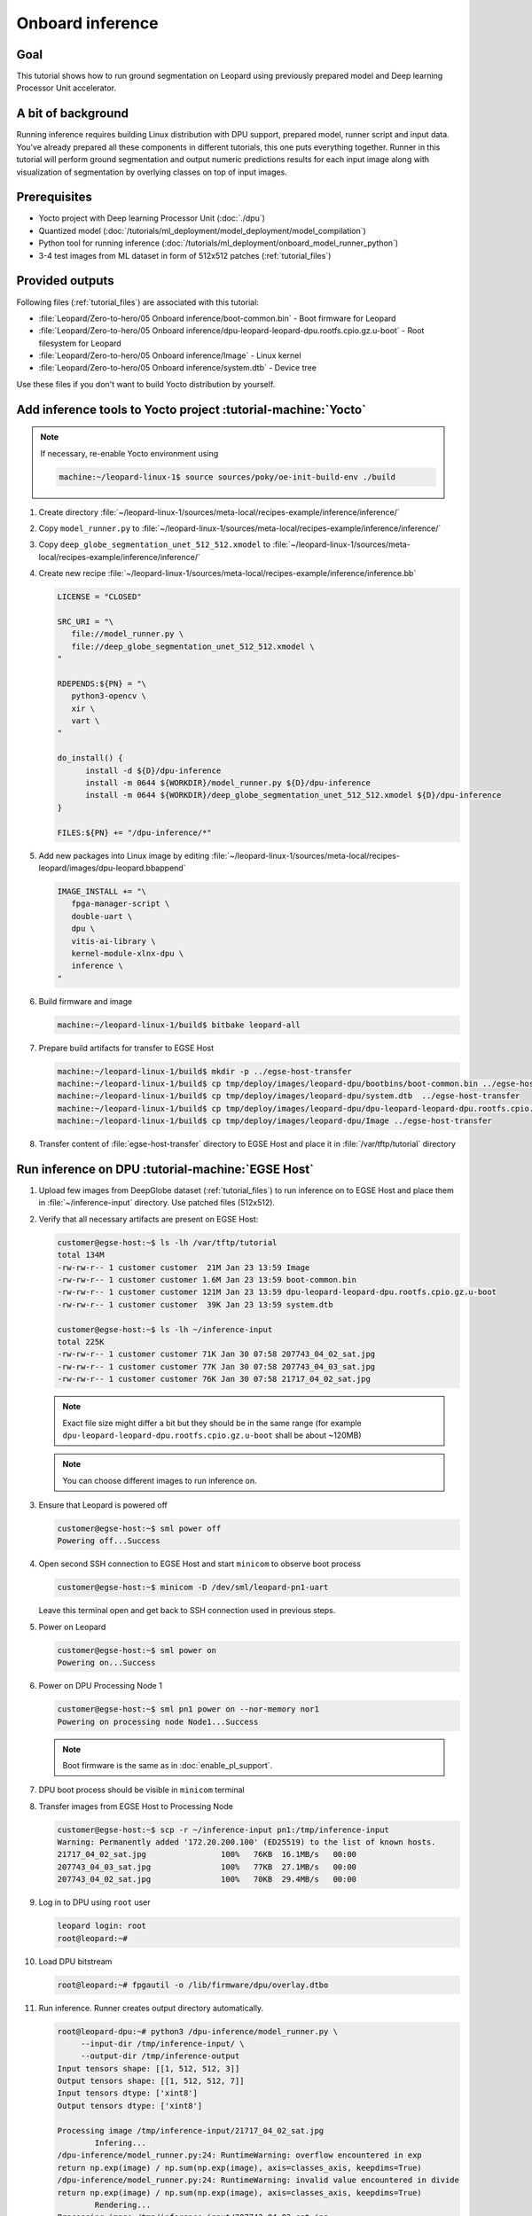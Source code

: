 Onboard inference
=================

Goal
----
This tutorial shows how to run ground segmentation on Leopard using previously prepared model and Deep learning Processor Unit accelerator.

A bit of background
-------------------
Running inference requires building Linux distribution with DPU support, prepared model, runner script and input data. You've already prepared all these components in different tutorials, this one puts everything together. Runner in this tutorial will perform ground segmentation and output numeric predictions results for each input image along with visualization of segmentation by overlying classes on top of input images.

Prerequisites
-------------
* Yocto project with Deep learning Processor Unit (:doc:`./dpu`)
* Quantized model (:doc:`/tutorials/ml_deployment/model_deployment/model_compilation`)
* Python tool for running inference (:doc:`/tutorials/ml_deployment/onboard_model_runner_python`)
* 3-4 test images from ML dataset in form of 512x512 patches (:ref:`tutorial_files`)

Provided outputs
----------------
Following files (:ref:`tutorial_files`) are associated with this tutorial:

* :file:`Leopard/Zero-to-hero/05 Onboard inference/boot-common.bin` - Boot firmware for Leopard
* :file:`Leopard/Zero-to-hero/05 Onboard inference/dpu-leopard-leopard-dpu.rootfs.cpio.gz.u-boot` - Root filesystem for Leopard
* :file:`Leopard/Zero-to-hero/05 Onboard inference/Image` - Linux kernel
* :file:`Leopard/Zero-to-hero/05 Onboard inference/system.dtb` - Device tree

Use these files if you don't want to build Yocto distribution by yourself.


Add inference tools to Yocto project :tutorial-machine:`Yocto`
--------------------------------------------------------------

.. note:: If necessary, re-enable Yocto environment using

   .. code-block:: shell-session

      machine:~/leopard-linux-1$ source sources/poky/oe-init-build-env ./build

#. Create directory :file:`~/leopard-linux-1/sources/meta-local/recipes-example/inference/inference/`
#. Copy ``model_runner.py`` to :file:`~/leopard-linux-1/sources/meta-local/recipes-example/inference/inference/`
#. Copy ``deep_globe_segmentation_unet_512_512.xmodel`` to :file:`~/leopard-linux-1/sources/meta-local/recipes-example/inference/inference/`
#. Create new recipe :file:`~/leopard-linux-1/sources/meta-local/recipes-example/inference/inference.bb`

   .. code-block:: bitbake

      LICENSE = "CLOSED"

      SRC_URI = "\
         file://model_runner.py \
         file://deep_globe_segmentation_unet_512_512.xmodel \
      "

      RDEPENDS:${PN} = "\
         python3-opencv \
         xir \
         vart \
      "

      do_install() {
            install -d ${D}/dpu-inference
            install -m 0644 ${WORKDIR}/model_runner.py ${D}/dpu-inference
            install -m 0644 ${WORKDIR}/deep_globe_segmentation_unet_512_512.xmodel ${D}/dpu-inference
      }

      FILES:${PN} += "/dpu-inference/*"

#. Add new packages into Linux image by editing :file:`~/leopard-linux-1/sources/meta-local/recipes-leopard/images/dpu-leopard.bbappend`

   .. code-block:: bitbake

        IMAGE_INSTALL += "\
           fpga-manager-script \
           double-uart \
           dpu \
           vitis-ai-library \
           kernel-module-xlnx-dpu \
           inference \
        "

#. Build firmware and image

   .. code-block:: shell-session

       machine:~/leopard-linux-1/build$ bitbake leopard-all

#. Prepare build artifacts for transfer to EGSE Host

   .. code-block:: shell-session

        machine:~/leopard-linux-1/build$ mkdir -p ../egse-host-transfer
        machine:~/leopard-linux-1/build$ cp tmp/deploy/images/leopard-dpu/bootbins/boot-common.bin ../egse-host-transfer
        machine:~/leopard-linux-1/build$ cp tmp/deploy/images/leopard-dpu/system.dtb  ../egse-host-transfer
        machine:~/leopard-linux-1/build$ cp tmp/deploy/images/leopard-dpu/dpu-leopard-leopard-dpu.rootfs.cpio.gz.u-boot ../egse-host-transfer
        machine:~/leopard-linux-1/build$ cp tmp/deploy/images/leopard-dpu/Image ../egse-host-transfer

#. Transfer content of :file:`egse-host-transfer` directory to EGSE Host and place it in :file:`/var/tftp/tutorial` directory

Run inference on DPU :tutorial-machine:`EGSE Host`
--------------------------------------------------
#. Upload few images from DeepGlobe dataset (:ref:`tutorial_files`) to run inference on to EGSE Host and place them in :file:`~/inference-input` directory. Use patched files (512x512).

#. Verify that all necessary artifacts are present on EGSE Host:

   .. code-block:: shell-session

       customer@egse-host:~$ ls -lh /var/tftp/tutorial
       total 134M
       -rw-rw-r-- 1 customer customer  21M Jan 23 13:59 Image
       -rw-rw-r-- 1 customer customer 1.6M Jan 23 13:59 boot-common.bin
       -rw-rw-r-- 1 customer customer 121M Jan 23 13:59 dpu-leopard-leopard-dpu.rootfs.cpio.gz.u-boot
       -rw-rw-r-- 1 customer customer  39K Jan 23 13:59 system.dtb

       customer@egse-host:~$ ls -lh ~/inference-input
       total 225K
       -rw-rw-r-- 1 customer customer 71K Jan 30 07:58 207743_04_02_sat.jpg
       -rw-rw-r-- 1 customer customer 77K Jan 30 07:58 207743_04_03_sat.jpg
       -rw-rw-r-- 1 customer customer 76K Jan 30 07:58 21717_04_02_sat.jpg

   .. note:: Exact file size might differ a bit but they should be in the same range (for example ``dpu-leopard-leopard-dpu.rootfs.cpio.gz.u-boot`` shall be about ~120MB)

   .. note:: You can choose different images to run inference on.

#. Ensure that Leopard is powered off

   .. code-block:: shell-session

       customer@egse-host:~$ sml power off
       Powering off...Success

#. Open second SSH connection to EGSE Host and start ``minicom`` to observe boot process

   .. code-block:: shell-session

       customer@egse-host:~$ minicom -D /dev/sml/leopard-pn1-uart

   Leave this terminal open and get back to SSH connection used in previous steps.

#. Power on Leopard

   .. code-block:: shell-session

       customer@egse-host:~$ sml power on
       Powering on...Success

#. Power on DPU Processing Node 1

   .. code-block:: shell-session

       customer@egse-host:~$ sml pn1 power on --nor-memory nor1
       Powering on processing node Node1...Success

   .. note:: Boot firmware is the same as in :doc:`enable_pl_support`.

#. DPU boot process should be visible in ``minicom`` terminal

#. Transfer images from EGSE Host to Processing Node

   .. code-block:: shell-session

      customer@egse-host:~$ scp -r ~/inference-input pn1:/tmp/inference-input
      Warning: Permanently added '172.20.200.100' (ED25519) to the list of known hosts.
      21717_04_02_sat.jpg                100%   76KB  16.1MB/s   00:00
      207743_04_03_sat.jpg               100%   77KB  27.1MB/s   00:00
      207743_04_02_sat.jpg               100%   70KB  29.4MB/s   00:00

#. Log in to DPU using ``root`` user

   .. code-block:: shell-session

      leopard login: root
      root@leopard:~#

#. Load DPU bitstream

   .. code-block:: shell-session

      root@leopard:~# fpgautil -o /lib/firmware/dpu/overlay.dtbo

#. Run inference. Runner creates output directory automatically.

   .. code-block:: shell-session

       root@leopard-dpu:~# python3 /dpu-inference/model_runner.py \
            --input-dir /tmp/inference-input/ \
            --output-dir /tmp/inference-output
       Input tensors shape: [[1, 512, 512, 3]]
       Output tensors shape: [[1, 512, 512, 7]]
       Input tensors dtype: ['xint8']
       Output tensors dtype: ['xint8']

       Processing image /tmp/inference-input/21717_04_02_sat.jpg
               Infering...
       /dpu-inference/model_runner.py:24: RuntimeWarning: overflow encountered in exp
       return np.exp(image) / np.sum(np.exp(image), axis=classes_axis, keepdims=True)
       /dpu-inference/model_runner.py:24: RuntimeWarning: invalid value encountered in divide
       return np.exp(image) / np.sum(np.exp(image), axis=classes_axis, keepdims=True)
               Rendering...
       Processing image /tmp/inference-input/207743_04_03_sat.jpg
               Infering...
               Rendering...
       Processing image /tmp/inference-input/207743_04_02_sat.jpg
               Infering...
               Rendering...

   .. note:: You can ignore "overflow encountered in exp" warning.

#. Verify that :file:`model_runner.py` produced results

   .. code-block:: shell-session

      root@leopard-dpu:~# ls -l /tmp/inference-output/
      -rw-r--r--    1 root     root         73077 Jan 30 08:17 207743_04_02_sat.jpg
      -rw-r--r--    1 root     root       7340160 Jan 30 08:17 207743_04_02_sat.npy
      -rw-r--r--    1 root     root         78363 Jan 30 08:17 207743_04_03_sat.jpg
      -rw-r--r--    1 root     root       7340160 Jan 30 08:17 207743_04_03_sat.npy
      -rw-r--r--    1 root     root         77827 Jan 30 08:17 21717_04_02_sat.jpg
      -rw-r--r--    1 root     root       7340160 Jan 30 08:17 21717_04_02_sat.npy

   Script has produced ``.npy`` and ``.jpg`` files for each input image.

#. Transfer inference results back to EGSE Host

   .. code-block:: shell-session

      customer@egse-host:~$ scp -r pn1:/tmp/inference-output/* /var/www/html/inference-output
      Warning: Permanently added '172.20.200.100' (ED25519) to the list of known hosts.
      207743_04_02_sat.jpg                         100%   71KB  16.2MB/s   00:00
      207743_04_02_sat.npy                         100% 7168KB  53.3MB/s   00:00
      207743_04_03_sat.jpg                         100%   77KB  32.7MB/s   00:00
      207743_04_03_sat.npy                         100% 7168KB  53.4MB/s   00:00
      21717_04_02_sat.jpg                          100%   76KB  32.9MB/s   00:00
      21717_04_02_sat.npy                          100% 7168KB  53.4MB/s   00:00

#. Open ``http://egse-<id>.egse.vpn.sml.kplabs.space/inference-output`` in your Web browser and review rendered images.

.. list-table::
   :align: center

   * -
       .. figure:: dpu_inference/results/21717_04_02_sat.jpg
          :width: 300px

          21717_04_02_sat.jpg
     -
       .. figure:: dpu_inference/results/207743_04_02_sat.jpg
          :width: 300px

          207743_04_02_sat.jpg
   * -
       .. figure:: dpu_inference/results/207743_04_03_sat.jpg
          :width: 300px

          207743_04_03_sat.jpg
     -
       .. figure:: dpu_inference/legend.jpg
          :width: 300px

          Legend


Summary
-------
In this tutorial you've put together all pieces created in Zero to hero tutorial series. Using DPU accelerator and small Python script you've managed to run ground segmentation on series of images. That involved trained, quantized and compiled model for specific architecture, Linux distribution with DPU support and Python script to run inference. You can use inference results to generate images or other processing.
